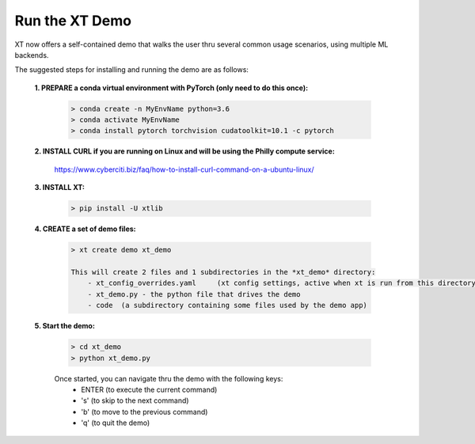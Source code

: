 .. _xt_demo:

========================================
Run the XT Demo
========================================

XT now offers a self-contained demo that walks the user thru several common usage scenarios, using multiple ML backends.

The suggested steps for installing and running the demo are as follows:

    **1. PREPARE a conda virtual environment with PyTorch (only need to do this once):**
        
        .. code-block::

            > conda create -n MyEnvName python=3.6
            > conda activate MyEnvName
            > conda install pytorch torchvision cudatoolkit=10.1 -c pytorch

    **2. INSTALL CURL if you are running on Linux and will be using the Philly compute service:**

            https://www.cyberciti.biz/faq/how-to-install-curl-command-on-a-ubuntu-linux/

    **3. INSTALL XT:**

        .. code-block::

            > pip install -U xtlib

    **4. CREATE a set of demo files:**

        .. code-block::

            > xt create demo xt_demo

            This will create 2 files and 1 subdirectories in the *xt_demo* directory:
                - xt_config_overrides.yaml     (xt config settings, active when xt is run from this directory)
                - xt_demo.py - the python file that drives the demo
                - code  (a subdirectory containing some files used by the demo app)

    **5. Start the demo:**

        .. code-block::

            > cd xt_demo
            > python xt_demo.py

        Once started, you can navigate thru the demo with the following keys:
            - ENTER (to execute the current command)
            - 's'   (to skip to the next command)
            - 'b'   (to move to the previous command)
            - 'q'   (to quit the demo)
